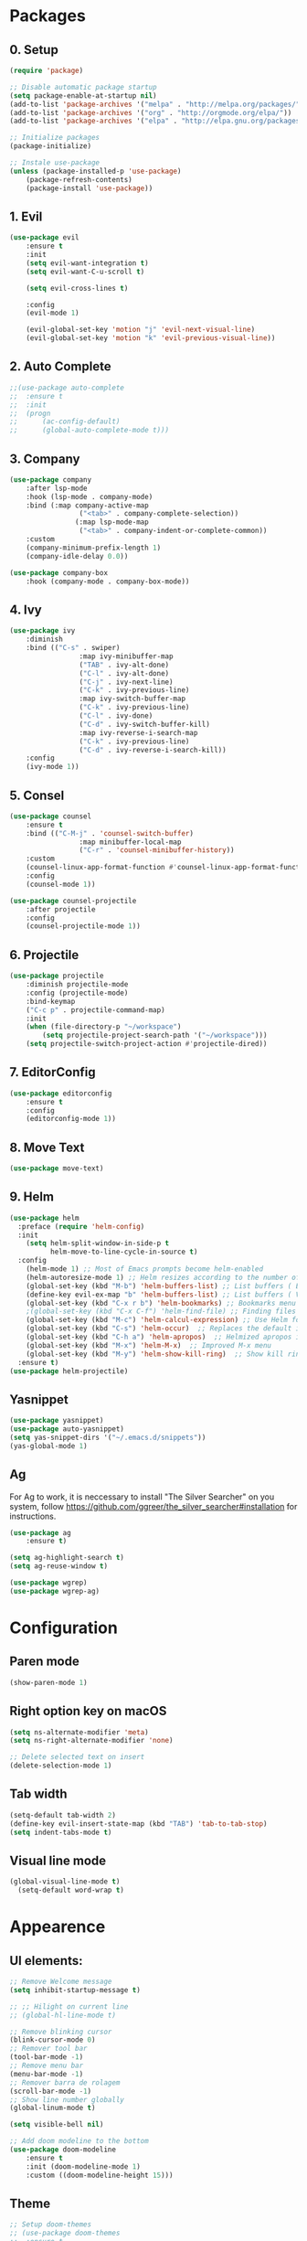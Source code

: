 #+title Emacs Config
#+PROPERTY: header-args:emacs-lisp :tangle ./init.el

* Packages
** 0. Setup
#+begin_src emacs-lisp
	(require 'package)

	;; Disable automatic package startup
	(setq package-enable-at-startup nil)
	(add-to-list 'package-archives '("melpa" . "http://melpa.org/packages/"))
	(add-to-list 'package-archives '("org" . "http://orgmode.org/elpa/"))
	(add-to-list 'package-archives '("elpa" . "http://elpa.gnu.org/packages/"))

	;; Initialize packages
	(package-initialize)

	;; Instale use-package
	(unless (package-installed-p 'use-package)
		(package-refresh-contents)
		(package-install 'use-package))
#+end_src

** 1. Evil
#+begin_src emacs-lisp
	(use-package evil
		:ensure t
		:init
		(setq evil-want-integration t)
		(setq evil-want-C-u-scroll t)

		(setq evil-cross-lines t)

		:config
		(evil-mode 1)

		(evil-global-set-key 'motion "j" 'evil-next-visual-line)
		(evil-global-set-key 'motion "k" 'evil-previous-visual-line))
#+end_src

** 2. Auto Complete
#+begin_src emacs-lisp
	;;(use-package auto-complete
	;;	:ensure t
	;;	:init
	;;	(progn
	;;		(ac-config-default)
	;;		(global-auto-complete-mode t)))
#+end_src

** 3. Company
#+begin_src emacs-lisp
	(use-package company
		:after lsp-mode
		:hook (lsp-mode . company-mode)
		:bind (:map company-active-map
					 ("<tab>" . company-complete-selection))
					(:map lsp-mode-map
					 ("<tab>" . company-indent-or-complete-common))
		:custom
		(company-minimum-prefix-length 1)
		(company-idle-delay 0.0))

	(use-package company-box
		:hook (company-mode . company-box-mode))
#+end_src

** 4. Ivy
#+begin_src emacs-lisp
	(use-package ivy
		:diminish
		:bind (("C-s" . swiper)
					 :map ivy-minibuffer-map
					 ("TAB" . ivy-alt-done)
					 ("C-l" . ivy-alt-done)
					 ("C-j" . ivy-next-line)
					 ("C-k" . ivy-previous-line)
					 :map ivy-switch-buffer-map
					 ("C-k" . ivy-previous-line)
					 ("C-l" . ivy-done)
					 ("C-d" . ivy-switch-buffer-kill)
					 :map ivy-reverse-i-search-map
					 ("C-k" . ivy-previous-line)
					 ("C-d" . ivy-reverse-i-search-kill))
		:config
		(ivy-mode 1))
#+end_src

** 5. Consel
#+begin_src emacs-lisp
	(use-package counsel
		:ensure t
		:bind (("C-M-j" . 'counsel-switch-buffer)
					 :map minibuffer-local-map
					 ("C-r" . 'counsel-minibuffer-history))
		:custom
		(counsel-linux-app-format-function #'counsel-linux-app-format-function-name-only)
		:config
		(counsel-mode 1))

	(use-package counsel-projectile
		:after projectile
		:config
		(counsel-projectile-mode 1))
#+end_src

** 6. Projectile
#+begin_src emacs-lisp
	(use-package projectile
		:diminish projectile-mode
		:config (projectile-mode)
		:bind-keymap
		("C-c p" . projectile-command-map)
		:init
		(when (file-directory-p "~/workspace")
			(setq projectile-project-search-path '("~/workspace")))
		(setq projectile-switch-project-action #'projectile-dired))
#+end_src

** 7. EditorConfig
#+begin_src emacs-lisp
	(use-package editorconfig
		:ensure t
		:config
		(editorconfig-mode 1))
#+end_src

** 8. Move Text
#+begin_src emacs-lisp
(use-package move-text)
#+end_src

** 9. Helm
#+begin_src emacs-lisp
(use-package helm
  :preface (require 'helm-config)
  :init
    (setq helm-split-window-in-side-p t
          helm-move-to-line-cycle-in-source t)
  :config 
    (helm-mode 1) ;; Most of Emacs prompts become helm-enabled
    (helm-autoresize-mode 1) ;; Helm resizes according to the number of candidates
    (global-set-key (kbd "M-b") 'helm-buffers-list) ;; List buffers ( Emacs way )
    (define-key evil-ex-map "b" 'helm-buffers-list) ;; List buffers ( Vim way )
    (global-set-key (kbd "C-x r b") 'helm-bookmarks) ;; Bookmarks menu
    ;(global-set-key (kbd "C-x C-f") 'helm-find-file) ;; Finding files with Helm
    (global-set-key (kbd "M-c") 'helm-calcul-expression) ;; Use Helm for calculations
    (global-set-key (kbd "C-s") 'helm-occur)  ;; Replaces the default isearch keybinding
    (global-set-key (kbd "C-h a") 'helm-apropos)  ;; Helmized apropos interface
    (global-set-key (kbd "M-x") 'helm-M-x)  ;; Improved M-x menu
    (global-set-key (kbd "M-y") 'helm-show-kill-ring)  ;; Show kill ring, pick something to paste
  :ensure t)
(use-package helm-projectile)
#+end_src
** Yasnippet
#+begin_src emacs-lisp
(use-package yasnippet)
(use-package auto-yasnippet)
(setq yas-snippet-dirs '("~/.emacs.d/snippets"))
(yas-global-mode 1)
#+end_src

** Ag
For  Ag to work, it is neccessary to install "The Silver Searcher" on you system, follow https://github.com/ggreer/the_silver_searcher#installation for instructions.
#+begin_src emacs-lisp
(use-package ag
	:ensure t)

(setq ag-highlight-search t)
(setq ag-reuse-window t)

(use-package wgrep)
(use-package wgrep-ag)
#+end_src

#+RESULTS:

* Configuration
** Paren mode
#+begin_src emacs-lisp
(show-paren-mode 1)
#+end_src
** Right option key on macOS
#+begin_src emacs-lisp
	(setq ns-alternate-modifier 'meta)
	(setq ns-right-alternate-modifier 'none)

	;; Delete selected text on insert
	(delete-selection-mode 1)
#+end_src

** Tab width
#+begin_src emacs-lisp
	(setq-default tab-width 2)
	(define-key evil-insert-state-map (kbd "TAB") 'tab-to-tab-stop)
	(setq indent-tabs-mode t)
#+end_src
** Visual line mode
#+begin_src emacs-lisp
  (global-visual-line-mode t)
	(setq-default word-wrap t)
#+end_src

* Appearence
** UI elements:
#+begin_src emacs-lisp
	;; Remove Welcome message
	(setq inhibit-startup-message t)
	
	;; ;; Hilight on current line
	;; (global-hl-line-mode t)

	;; Remove blinking cursor
	(blink-cursor-mode 0)
	;; Remover tool bar
	(tool-bar-mode -1)
	;; Remove menu bar
	(menu-bar-mode -1)
	;; Remover barra de rolagem
	(scroll-bar-mode -1)
	;; Show line number globally
	(global-linum-mode t)

	(setq visible-bell nil)

	;; Add doom modeline to the bottom
	(use-package doom-modeline
		:ensure t
		:init (doom-modeline-mode 1)
		:custom ((doom-modeline-height 15)))
#+end_src

#+RESULTS:

** Theme
#+begin_src emacs-lisp
	;; Setup doom-themes
	;; (use-package doom-themes
	;; 	:ensure t
	;; 	:config
	;; 	(setq doom-themes-enable-bold nil
	;; 				doom-themes-enable-italic nil)

	;; 	;;(load-theme 'doom-one t)
	;; 	(load-theme 'doom-dracula t)

	;; 	(doom-themes-visual-bell-config)
	;; 	(doom-themes-neotree-config)
	;; 	;;(setq doom-themes-treemacs-theme "doom-gruvbox")
	;; 	(setq doom-themes-treemacs-theme "doom-one")
	;; 	(doom-themes-treemacs-config)
	;; 	(doom-themes-org-config))
	(use-package almost-mono-themes)
	(load-theme 'almost-mono-cream t)
	

#+end_src

#+RESULTS:
: t

** Icons
#+begin_src emacs-lisp
	(use-package all-the-icons
		:if (display-graphic-p)
		:commands all-the-icons-install-fonts
		:init
		(unless (find-font (font-spec :name "all-the-icons"))
			(all-the-icons-install-fonts t)))

	(use-package all-the-icons-dired
		:if (display-graphic-p)
		:hook (dired-mode . all-the-icons-dired-mode))
#+end_src

** Font
#+begin_src emacs-lisp
  ;;(set-face-bold-p 'bold nil)

	;; (set-face-attribute 'default nil :font "Fixedsys Excelsior 3.01" :height 120 :weight 'normal :underline nil)
	(set-face-attribute 'default nil :font "IBM Plex Mono" :height 120)
	;; (set-face-attribute 'default nil :font "Source Code Pro" :height 120)
	;;(set-face-attribute 'default nil :font "Cutive Mono" :height 120)
	
	;; Set the fixed pitch face
	(set-face-attribute 'fixed-pitch nil :font "IBM Plex Mono" :height 120)

	;; Set the variable pitch face
	(set-face-attribute 'variable-pitch nil :font "Cantarell" :height 120 :weight 'regular)
#+end_src

** Dashboard
#+begin_src emacs-lisp
	(use-package dashboard
		:ensure t
		:config
		(setq dashboard-set-heading-icons t)
		(setq dashboard-set-file-icons t)
		(setq dashboard-set-navigator t)
		(setq dashboard-banner-logo-title "Welcome to Emacs Dashboard")
		(setq dashboard-startup-banner "~/.emacs.d/dashboard-logos/acdc.txt")
		(setq dashboard-center-content t)
		(setq dashboard-show-shortcuts t)
		(setq dashboard-items '((recents  . 5)
														(bookmarks . 5)
														(projects . 5)
														(agenda . 5)
														(registers . 5)))	
		(dashboard-setup-startup-hook))
#+end_src

** Tab bar
#+begin_src emacs-lisp
;	(use-package centaur-tabs
;		:demand
;		:config
;		(centaur-tabs-mode t)
;		:bind
;		("C-p" . centaur-tabs-backward)
;		("C-n" . centaur-tabs-forward))
;	(setq centaur-tabs-style "rounded")
;	(setq centaur-tabs-set-icons t)
;	(setq centaur-tabs-set-modified-marker t)
;	(setq centaur-tabs-modified-marker "*")
#+end_src

** Treemacs
#+begin_src emacs-lisp
	(use-package treemacs
		:ensure t
		:defer t
		:init
		(with-eval-after-load 'winum
			(define-key winum-keymap (kbd "M-0") #'treemacs-select-window))
		:config
		(progn
			(setq treemacs-collapse-dirs                   (if treemacs-python-executable 3 0)
						treemacs-deferred-git-apply-delay        0.5
						treemacs-directory-name-transformer      #'identity
						treemacs-display-in-side-window          t
						treemacs-eldoc-display                   t
						treemacs-file-event-delay                5000
						treemacs-file-extension-regex            treemacs-last-period-regex-value
						treemacs-file-follow-delay               0.2
						treemacs-file-name-transformer           #'identity
						treemacs-follow-after-init               t
						treemacs-expand-after-init               t
						treemacs-git-command-pipe                ""
						treemacs-goto-tag-strategy               'refetch-index
						treemacs-indentation                     2
						treemacs-indentation-string              " "
						treemacs-is-never-other-window           nil
						treemacs-max-git-entries                 5000
						treemacs-missing-project-action          'ask
						treemacs-move-forward-on-expand          nil
						treemacs-no-png-images                   nil
						treemacs-no-delete-other-windows         t
						treemacs-project-follow-cleanup          nil
						treemacs-persist-file                    (expand-file-name ".cache/treemacs-persist" user-emacs-directory)
						treemacs-position                        'left
						treemacs-read-string-input               'from-child-frame
						treemacs-recenter-distance               0.1
						treemacs-recenter-after-file-follow      nil
						treemacs-recenter-after-tag-follow       nil
						treemacs-recenter-after-project-jump     'always
						treemacs-recenter-after-project-expand   'on-distance
						treemacs-litter-directories              '("/node_modules" "/.venv" "/.cask")
						treemacs-show-cursor                     nil
						treemacs-show-hidden-files               t
						treemacs-silent-filewatch                nil
						treemacs-silent-refresh                  nil
						treemacs-sorting                         'alphabetic-asc
						treemacs-select-when-already-in-treemacs 'move-back
						treemacs-space-between-root-nodes        t
						treemacs-tag-follow-cleanup              t
						treemacs-tag-follow-delay                1.5
						treemacs-user-mode-line-format           nil
						treemacs-user-header-line-format         nil
						treemacs-wide-toggle-width               70
						treemacs-width                           25
						treemacs-width-increment                 1
						treemacs-width-is-initially-locked       nil
						treemacs-workspace-switch-cleanup        nil)

			;; The default width and height of the icons is 22 pixels. If you are
			;; using a Hi-DPI display, uncomment this to double the icon size.
			;;(treemacs-resize-icons 44)

			(treemacs-follow-mode t)
			(treemacs-filewatch-mode t)
			(treemacs-fringe-indicator-mode 'always)

			(pcase (cons (not (null (executable-find "git")))
									 (not (null treemacs-python-executable)))
				(`(t . t)
				 (treemacs-git-mode 'deferred))
				(`(t . _)
				 (treemacs-git-mode 'simple)))

			(treemacs-hide-gitignored-files-mode nil))
		:bind
		(:map global-map
					("M-0"       . treemacs-select-window)
					("C-x t 1"   . treemacs-delete-other-windows)
					("C-x t t"   . treemacs)
					("C-x t B"   . treemacs-bookmark)
					("C-x t C-t" . treemacs-find-file)
					("C-x t M-t" . treemacs-find-tag)))

	(with-eval-after-load 'treemacs
  	(define-key treemacs-mode-map [mouse-1] #'treemacs-single-click-expand-action))

	(use-package treemacs-evil
		:after (treemacs evil)
		:ensure t)

	(use-package treemacs-projectile
		:after (treemacs projectile)
		:ensure t)

	(use-package treemacs-icons-dired
		:hook (dired-mode . treemacs-icons-dired-enable-once)
		:ensure t)
#+end_src

** Special Words Highlights
#+begin_src emacs-lisp
  (use-package hl-todo
    :hook (prog-mode . hl-todo-mode)
    :config
    (setq hl-todo-highlight-punctuation ":"
          hl-todo-keyword-faces
          `(("TODO"       warning bold)
            ("FIXME"      error bold)
            ("HACK"       font-lock-constant-face bold)
            ("REVIEW"     font-lock-keyword-face bold)
            ("NOTE"       success bold)
            ("DEPRECATED" font-lock-doc-face bold))))
#+end_src
* Org Mode
** Org Mode setup handler

#+begin_src emacs-lisp
	(defun efs/org-mode-setup ()
		;(org-indent-mode)
		(variable-pitch-mode 1)
		(visual-line-mode 1))
#+end_src

** Org Mode Font

#+begin_src emacs-lisp
	(defun efs/org-font-setup ()
		;; Replace list hyphen with dot
		(font-lock-add-keywords 'org-mode
														'(("^ *\\([-]\\) "
															 (0 (prog1 () (compose-region (match-beginning 1) (match-end 1) "•"))))))

		;; Set faces for heading levels
		(dolist (face '((org-level-1 . 1.2)
										(org-level-2 . 1.1)
										(org-level-3 . 1.05)
										(org-level-4 . 1.0)
										(org-level-5 . 1.1)
										(org-level-6 . 1.1)
										(org-level-7 . 1.1)
										(org-level-8 . 1.1)))
			(set-face-attribute (car face) nil :font "Cantarell" :weight 'regular :height (cdr face)))

		;; Ensure that anything that should be fixed-pitch in Org files appears that way
		(set-face-attribute 'org-block nil :foreground nil :inherit 'fixed-pitch)
		(set-face-attribute 'org-code nil   :inherit '(shadow fixed-pitch))
		(set-face-attribute 'org-table nil   :inherit '(shadow fixed-pitch))
		(set-face-attribute 'org-verbatim nil :inherit '(shadow fixed-pitch))
		(set-face-attribute 'org-special-keyword nil :inherit '(font-lock-comment-face fixed-pitch))
		(set-face-attribute 'org-meta-line nil :inherit '(font-lock-comment-face fixed-pitch))
		(set-face-attribute 'org-checkbox nil :inherit 'fixed-pitch))
#+end_src

** Org Package
#+begin_src emacs-lisp
	(use-package org
		:hook (org-mode . efs/org-mode-setup)
		:config
		;; (setq org-ellipsis " ▾")
		(setq org-agenda-start-with-log-mode t)
		(setq org-log-done 'time)
		(setq org-log-into-drawer t)

		(setq org-agenda-files
		'("~/workspace/orgfiles/tasks.org"))

		(setq org-todo-keywords
			'((sequence "TODO(t)" "NEXT(n)" "|" "DONE(d!)")
				(sequence "BACKLOG(b)" "PLAN(p)" "READY(r)" "ACTIVE(a)" "REVIEW(v)" "WAIT(w@/!)" "HOLD(h)" "|" "COMPLETED(c)" "CANC(k@)")))

		(setq org-refile-targets
			'(("tasks.org" :maxlevel . 1)))

		;; Save Org buffers after refiling!
		(advice-add 'org-refile :after 'org-save-all-org-buffers)

		(setq org-tag-alist
			'((:startgroup)
				 ; Put mutually exclusive tags here
				 (:endgroup)
				 ("@errand" . ?E)
				 ("@home" . ?H)
				 ("@work" . ?W)
				 ("agenda" . ?a)
				 ("planning" . ?p)
				 ("publish" . ?P)
				 ("batch" . ?b)
				 ("note" . ?n)
				 ("idea" . ?i)))

		;; Configure custom agenda views
		(setq org-agenda-custom-commands
		 '(("d" "Dashboard"
			 ((agenda "" ((org-deadline-warning-days 7)))
				(todo "NEXT"
					((org-agenda-overriding-header "Next Tasks")))
				(tags-todo "agenda/ACTIVE" ((org-agenda-overriding-header "Active Projects")))))

			("n" "Next Tasks"
			 ((todo "NEXT"
					((org-agenda-overriding-header "Next Tasks")))))

			("W" "Work Tasks" tags-todo "+work-email")

			;; Low-effort next actions
			("e" tags-todo "+TODO=\"NEXT\"+Effort<15&+Effort>0"
			 ((org-agenda-overriding-header "Low Effort Tasks")
				(org-agenda-max-todos 20)
				(org-agenda-files org-agenda-files)))

			("w" "Workflow Status"
			 ((todo "WAIT"
							((org-agenda-overriding-header "Waiting on External")
							 (org-agenda-files org-agenda-files)))
				(todo "REVIEW"
							((org-agenda-overriding-header "In Review")
							 (org-agenda-files org-agenda-files)))
				(todo "PLAN"
							((org-agenda-overriding-header "In Planning")
							 (org-agenda-todo-list-sublevels nil)
							 (org-agenda-files org-agenda-files)))
				(todo "BACKLOG"
							((org-agenda-overriding-header "Project Backlog")
							 (org-agenda-todo-list-sublevels nil)
							 (org-agenda-files org-agenda-files)))
				(todo "READY"
							((org-agenda-overriding-header "Ready for Work")
							 (org-agenda-files org-agenda-files)))
				(todo "ACTIVE"
							((org-agenda-overriding-header "Active Projects")
							 (org-agenda-files org-agenda-files)))
				(todo "COMPLETED"
							((org-agenda-overriding-header "Completed Projects")
							 (org-agenda-files org-agenda-files)))
				(todo "CANC"
							((org-agenda-overriding-header "Cancelled Projects")
							 (org-agenda-files org-agenda-files)))))))

		(efs/org-font-setup))
#+end_src

** Org Bullets

#+begin_src emacs-lisp
	(use-package org-bullets
		:after org
		:hook (org-mode . org-bullets-mode)
		:custom
		(org-bullets-bullet-list '("◉" "○" "●" "○" "●" "○" "●")))
#+end_src

** Org Visual Fill Column

#+begin_src emacs-lisp
	(defun efs/org-mode-visual-fill ()
		(setq visual-fill-column-width 100
					visual-fill-column-center-text t)
		(visual-fill-column-mode 1))

	(use-package visual-fill-column
		:hook (org-mode . efs/org-mode-visual-fill))
#+end_src

** Org Configure Babel Languages
#+begin_src emacs-lisp
	(org-babel-do-load-languages
		'org-babel-load-languages
		'((emacs-lisp . t)
			(python . t)))
#+end_src

** Org Auto-tangle Configuration files
#+begin_src emacs-lisp
	;; Automatically tangle our emacs.org config file when we save it
	(defun efs/org-babel-tangle-config ()
		(when (string-equal (buffer-file-name)
												(expand-file-name "~/.emacs.d/emacs.org"))
			;; Dynamic scoping to the rescue
			(let ((org-confirm-babel-evaluate nil))
				(org-babel-tangle))))

	(add-hook 'org-mode-hook (lambda () (add-hook 'after-save-hook #'efs/org-babel-tangle-config)))
#+end_src

* Development
** Language server
#+begin_src emacs-lisp
	(use-package lsp-mode
		:ensure t
		:hook (lsp-mode . (lambda ()
		                     (let ((lsp-keymap-prexix "C-c l")))))
		:config
		(setq lsp-headerline-breadcrumb-enable nil)
		(setq lsp-enable-links nil)
		(define-key lsp-mode-map (kbd "C-c l") lsp-command-map)
		:commands lsp lsp-deferred)
 
	(use-package lsp-ui
		:ensure t
		:hook (lsp-mode . lsp-ui-mode)
		:custom
		(lsp-ui-doc-position 'bottom))

	(use-package lsp-ivy
		:ensure t)

#+end_src
** Flycheck
#+begin_src emacs-lisp
;	(use-package flycheck
;		:ensure t
;		:init
;		(global-flycheck-mode)
;		(setq flycheck-clang-language-standard "c++11"))
#+end_src

** C/C++
#+begin_src emacs-lisp
;;	(defun setup-cpp-lang ()
		;; (setq lsp-clangd-binary-path "/usr/local/Cellar/llvm/13.0.0_1/bin/clangd")
		;; (setq flycheck-clang-language-standard "c++11")
		;; (setq lsp-clangd-executable "clangd-12")
		;; (setq lsp-clients-clangd-executable "clangd-12") 
;;		(lsp))


(add-hook 'c++-mode-hook 'lsp-deferred)
(add-hook 'c-mode-hook 'lsp-deferred)
(add-hook 'cuda-mode-hook 'lsp-deferred)
(add-hook 'objc-mode-hook 'lsp-deferred)


#+end_src

** CMake

#+begin_src emacs-lisp
(use-package cmake-mode
  :ensure t
  :mode ("CMakeLists\\.txt\\'" "\\.cmake\\'")
  :hook (cmake-mode . lsp-deferred))

;;(use-package cmake-font-lock
;;  :ensure t
;;  :after cmake-mode
;;  :config (cmake-font-lock-activate))
#+end_src

* Terminal
#+begin_src emacs-lisp

(use-package vterm
  :commands vterm
	:config
	(setq term-prompt-regexp "^[^#$%>\n]*[#$%>| *")
)

(use-package term
  :config
  (setq explicit-shell-file-name "bash")
  (setq term-prompt-regexp "^[^#$%>\n]*[#$%>| *"))
#+end_src
* Keybindings
#+begin_src emacs-lisp
	(global-set-key (kbd "M-<tab>") 'other-window)

	(define-key evil-motion-state-map " " nil)
	
	(define-key evil-normal-state-map (kbd "C-r") 'replace-regexp)
	(define-key evil-normal-state-map (kbd "C-S-R") 'ag-project-regexp)
	
	;; Double spaces for finding files
	(define-key evil-normal-state-map (kbd "SPC SPC") 'helm-projectile-find-file)
	
	;; Quick buffer switching
	(define-key evil-normal-state-map (kbd "M-l") 'next-buffer)
	(define-key evil-normal-state-map (kbd "M-h") 'previous-buffer)
	(define-key term-mode-map (kbd "M-l") 'next-buffer)
	(define-key term-mode-map (kbd "M-h") 'previous-buffer)
	
	(define-key evil-normal-state-map (kbd "C-c c") 'uncomment-region)
	(define-key evil-insert-state-map (kbd "C-c u") 'uncomment-region)
	(define-key evil-normal-state-map (kbd "C-c c") 'comment-region)
	(define-key evil-insert-state-map (kbd "C-c u") 'comment-region)

	;; Move lines with M-j, M-k in normal and insert mode
	(define-key evil-normal-state-map (kbd "M-k") 'move-text-up)
	(define-key evil-normal-state-map (kbd "M-j") 'move-text-down)
	(define-key evil-insert-state-map (kbd "M-k") 'move-text-up)
	(define-key evil-insert-state-map (kbd "M-j") 'move-text-down)
	

	(define-key evil-normal-state-map (kbd "M-<up>") 'move-text-up)
	(define-key evil-normal-state-map (kbd "M-<down>") 'move-text-down)
	(define-key evil-insert-state-map (kbd "M-<up>") 'move-text-up)
	(define-key evil-insert-state-map (kbd "M-<down>") 'move-text-down)

	
	(define-key evil-insert-state-map (kbd "C-c h") 'evil-window-left)
	(define-key evil-insert-state-map (kbd "C-c j") 'evil-window-down)
	(define-key evil-insert-state-map (kbd "C-c k") 'evil-window-up)
	(define-key evil-insert-state-map (kbd "C-c l") 'evil-window-right)
	(define-key evil-normal-state-map (kbd "C-c h") 'evil-window-left)
	(define-key evil-normal-state-map (kbd "C-c j") 'evil-window-down)
	(define-key evil-normal-state-map (kbd "C-c k") 'evil-window-up)
	(define-key evil-normal-state-map (kbd "C-c l") 'evil-window-right)

	(define-key term-raw-map (kbd "C-c k") 'evil-window-up)
	(define-key term-raw-map (kbd "C-c j") 'evil-window-down)
	(define-key term-raw-map (kbd "C-c l") 'evil-window-right)
	(define-key term-raw-map (kbd "C-c h") 'evil-window-left)

	(global-set-key (kbd "<escape>") 'keyboard-escape-quit)

	(define-key evil-insert-state-map (kbd "M-b") 'helm-buffers-list)
	(define-key evil-normal-state-map (kbd "M-b") 'helm-buffers-list)

	(define-key evil-normal-state-map (kbd "t") 'term)

	(eval-after-load "shell"
    '(define-key shell-mode-map (kbd "TAB") #'company-complete))
	(add-hook 'shell-mode-hook #'company-mode)


		
(defvar my-double-key-timeout 0.25
  "The number of seconds to wait for a second key press.")

 (defun my-tab ()
  "Move to the beginning of the current line on the first key stroke,
and to the beginning of the buffer if there is a second key stroke
within `my-double-key-timeout' seconds."
  (interactive)
  (let ((last-called (get this-command 'my-last-call-time)) )
        (is-term (string= "term-mode" major-mode)))
    (if (and is-term (term-in-char-mode))
    (term-send-raw-string "\t")
      (if (and (eq last-command this-command)
           last-called
           (<= (time-to-seconds (time-since last-called))
           my-double-key-timeout))
      (yas-expand) 

            (if (sit-for my-double-key-timeout)
             (complete-indent-fold)))

    (put this-command 'my-last-call-time (current-time))))

(defun complete-indent-fold()
  (interactive)
  (if (looking-at outline-regexp)
      (if (equal major-mode 'org-mode) (org-cycle) (my-outline-cycle))
    (if (looking-at "\\_>") (company-complete) (indent-for-tab-command))))

(define-key term-mode-map (kbd "TAB") 'my-tab)

#+end_src
